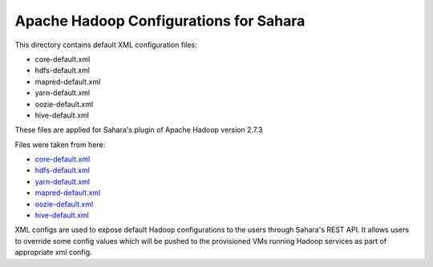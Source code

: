 Apache Hadoop Configurations for Sahara
=======================================

This directory contains default XML configuration files:

* core-default.xml
* hdfs-default.xml
* mapred-default.xml
* yarn-default.xml
* oozie-default.xml
* hive-default.xml

These files are applied for Sahara's plugin of Apache Hadoop version 2.7.3


Files were taken from here:

* `core-default.xml <https://github.com/apache/hadoop/blob/release-2.7.3/hadoop-common-project/hadoop-common/src/main/resources/core-default.xml>`_
* `hdfs-default.xml <https://github.com/apache/hadoop/blob/release-2.7.3/hadoop-hdfs-project/hadoop-hdfs/src/main/resources/hdfs-default.xml>`_
* `yarn-default.xml <https://github.com/apache/hadoop/blob/release-2.7.3/hadoop-yarn-project/hadoop-yarn/hadoop-yarn-common/src/main/resources/yarn-default.xml>`_
* `mapred-default.xml <https://github.com/apache/hadoop/blob/release-2.7.3/hadoop-mapreduce-project/hadoop-mapreduce-client/hadoop-mapreduce-client-core/src/main/resources/mapred-default.xml>`_
* `oozie-default.xml <https://github.com/apache/oozie/blob/release-4.2.0/core/src/main/resources/oozie-default.xml>`_
* `hive-default.xml <https://github.com/apache/hive/blob/release-0.11.0/conf/hive-default.xml.template>`_

XML configs are used to expose default Hadoop configurations to the users
through Sahara's REST API. It allows users to override some config values which
will be pushed to the provisioned VMs running Hadoop services as part of
appropriate xml config.
